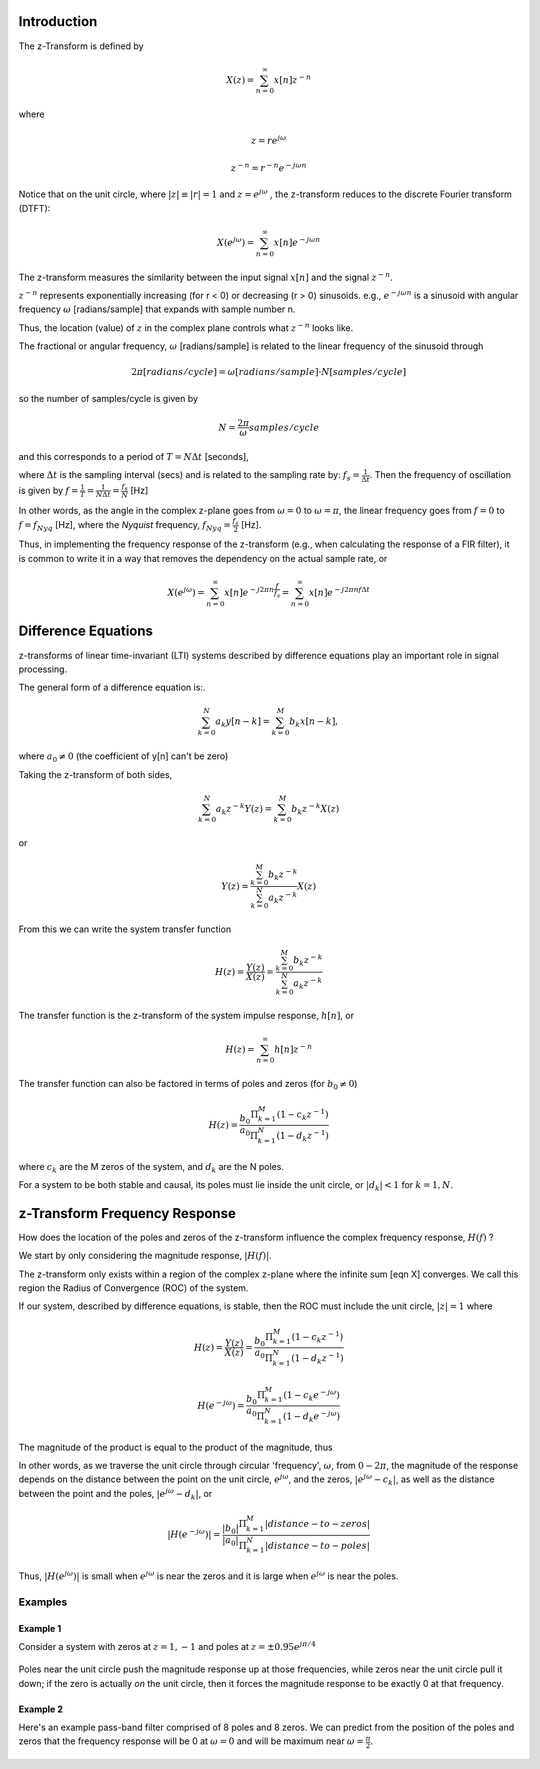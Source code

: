 
.. Put any comments here
   Be sure to indent at this level to keep it in comment.

Introduction
^^^^^^^^^^^^^^^^^^^^^

The z-Transform is defined by

.. math::

   X(z)=\sum_{n=0}^{\infty}x[n]z^{-n}

where

.. math::

   z=re^{j\omega}

   z^{-n}=r^{-n}e^{-j\omega n}

Notice that on the unit circle, where :math:`|z|\equiv |r|=1` and :math:`z=e^{j\omega}` , the z-transform reduces to the discrete Fourier transform (DTFT):

.. math::

   X(e^{j\omega})=\sum_{n=0}^{\infty}x[n]e^{-j\omega n}

The z-transform measures the similarity between the input signal :math:`x[n]`
and the signal :math:`z^{-n}`.

:math:`z^{-n}` represents exponentially increasing (for r < 0) or decreasing (r > 0)
sinusoids. e.g., :math:`e^{-j\omega n}` is a sinusoid with angular frequency
:math:`\omega` [radians/sample] that expands with sample number n.

Thus, the location (value) of :math:`z` in the complex plane controls what :math:`z^{-n}` looks like.

The fractional or angular frequency, :math:`\omega` [radians/sample] is related to the linear frequency
of the sinusoid through

.. math::

   2\pi[radians/cycle]=\omega[radians/sample]\cdot N[samples/cycle]

so the number of samples/cycle is given by

.. math::

   N=\frac{2\pi}{\omega}samples/cycle

and this corresponds to a period of :math:`T=N\Delta t` [seconds],

where :math:`\Delta t` is the sampling interval (secs) and is related to
the sampling rate by: :math:`f_{s}=\frac{1}{\Delta t}`.
Then the frequency of oscillation is given by :math:`f=\frac{1}{T}=\frac{1}{N\Delta t}=\frac{f_{s}}{N}` [Hz]

In other words, as the angle in the complex z-plane goes from :math:`\omega=0` to
:math:`\omega=\pi`, the linear frequency goes from :math:`f=0` to :math:`f=f_{Nyq}` [Hz],
where the *Nyquist* frequency, :math:`f_{Nyq}=\frac{f_s}{2}` [Hz].

Thus, in implementing the frequency response of the z-transform
(e.g., when calculating the response of a FIR filter), it is common
to write it in a way that removes the dependency on the actual sample rate, or

.. math::

   X(e^{j\omega})=\sum_{n=0}^{\infty}x[n]e^{-j 2\pi n \frac{f}{f_s}} = \sum_{n=0}^{\infty}x[n]e^{-j 2\pi n f \Delta t}


Difference Equations
^^^^^^^^^^^^^^^^^^^^^^

z-transforms of linear time-invariant (LTI) systems described by difference equations play
an important role in signal processing.

The general form of a difference equation is:.

.. math::

   \sum_{k=0}^{N}a_{k}y[n-k]=\sum_{k=0}^{M}b_{k}x[n-k],

where :math:`a_{0}\ne0` (the coefficient of y[n] can't be zero)


Taking the z-transform of both sides,

.. math::

   \sum_{k=0}^{N}a_{k}z^{-k}Y(z)=\sum_{k=0}^{M}b_{k}z^{-k}X(z)

or

.. math::

   Y(z)=\frac{\sum_{k=0}^{M}b_{k}z^{-k}}{\sum_{k=0}^{N}a_{k}z^{-k}}X(z)


From this we can write the system transfer function

.. math::

   H(z)=\frac{Y(z)}{X(z)}=\frac{\sum_{k=0}^{M}b_{k}z^{-k}}{\sum_{k=0}^{N}a_{k}z^{-k}}

The transfer function is the z-transform of the system impulse response, :math:`h[n]`, or

.. math::

   H(z)=\sum_{n=0}^{\infty}h[n]z^{-n}

The transfer function can also be factored in terms of poles and zeros (for :math:`b_{0}\ne0`)

.. math::

   H(z)=\frac{b_{0}}{a_{0}}\frac{\Pi_{k=1}^{M}(1-c_{k}z^{-1})}{\Pi_{k=1}^{N}(1-d_{k}z^{-1})}

where :math:`c_{k}` are the M zeros of the system, and :math:`d_{k}` are the N poles.

For a system to be both stable and causal, its poles must lie inside the unit circle, or
:math:`|d_{k}|<1` for :math:`k=1,N`.

z-Transform Frequency Response
^^^^^^^^^^^^^^^^^^^^^^^^^^^^^^^^^

How does the location of the poles and zeros of the z-transform influence the
complex frequency response, :math:`H(f)` ?

We start by only considering the magnitude response, :math:`|H(f)|`.

The z-transform only exists within a region of the complex z-plane where
the infinite sum [eqn X] converges. We call this region the
Radius of Convergence (ROC) of the system.

If our system, described by difference equations, is stable, then the ROC
must include the unit circle,
:math:`|z|=1` where

.. math::

   H(z)=\frac{Y(z)}{X(z)}=\frac{b_{0}}{a_{0}}\frac{\Pi_{k=1}^{M}(1-c_{k}z^{-1})}{\Pi_{k=1}^{N}(1-d_{k}z^{-1})}

   H(e^{-j\omega})=\frac{b_{0}}{a_{0}}\frac{\Pi_{k=1}^{M}(1-c_{k}e^{-j\omega})}{\Pi_{k=1}^{N}(1-d_{k}e^{-j\omega})}


The magnitude of the product is equal to the product of the magnitude, thus


.. math::
   :nowrap:

   \begin{eqnarray}
      |H(e^{-j\omega})| &=& \frac{|b_{0}|}{|a_{0}|}\frac{\Pi_{k=1}^{M}|(1-c_{k}e^{-j\omega})|}{\Pi_{k=1}^{N}|(1-d_{k}e^{-j\omega})|} \\
                        &=& \frac{|b_{0}|}{|a_{0}|}\frac{\Pi_{k=1}^{M}|e^{-j\omega}(e^{j\omega}-c_{k})|}{\Pi_{k=1}^{N}|e^{-j\omega}(e^{j\omega}-d_{k})|} \\
      |H(e^{-j\omega})| &=& \frac{|b_{0}|}{|a_{0}|}\frac{\Pi_{k=1}^{M}|(e^{j\omega}-c_{k})|}{\Pi_{k=1}^{N}|(e^{j\omega}-d_{k})|}
   \end{eqnarray}


In other words, as we traverse the unit circle through circular 'frequency', :math:`\omega`,
from :math:`0-2\pi`, the magnitude of the response depends on the distance between the point
on the unit circle, :math:`e^{j\omega}`, and the zeros, :math:`|e^{j\omega}-c_k|`, as well as
the distance between the point and the poles, :math:`|e^{j\omega}-d_k|`, or


.. math::

   |H(e^{-j\omega})| = \frac{|b_{0}|}{|a_{0}|}\frac{\Pi_{k=1}^{M}|distance-to-zeros|}{\Pi_{k=1}^{N}|distance-to-poles|}


Thus, :math:`|H(e^{j\omega})|` is small when :math:`e^{j\omega}` is near the zeros and
it is large when :math:`e^{j\omega}` is near the poles.

Examples
'''''''''''''''''

Example 1
""""""""""""
Consider a system with zeros at :math:`z=1,-1` and poles at :math:`z=\pm 0.95e^{j\pi/4}`

.. figure:: z-transform_fig1.png

Poles near the unit circle push the magnitude response up at those frequencies,
while zeros near the unit circle pull it down; if the zero is actually *on* the unit
circle, then it forces the magnitude response to be exactly 0 at that frequency.

Example 2
""""""""""""
Here's an example pass-band filter comprised of 8 poles and 8 zeros.
We can predict from the position of the poles and zeros that the
frequency response will be 0 at :math:`\omega=0` and will
be maximum near :math:`\omega=\frac{\pi}{2}`.

.. figure:: z-transform_fig2.png
